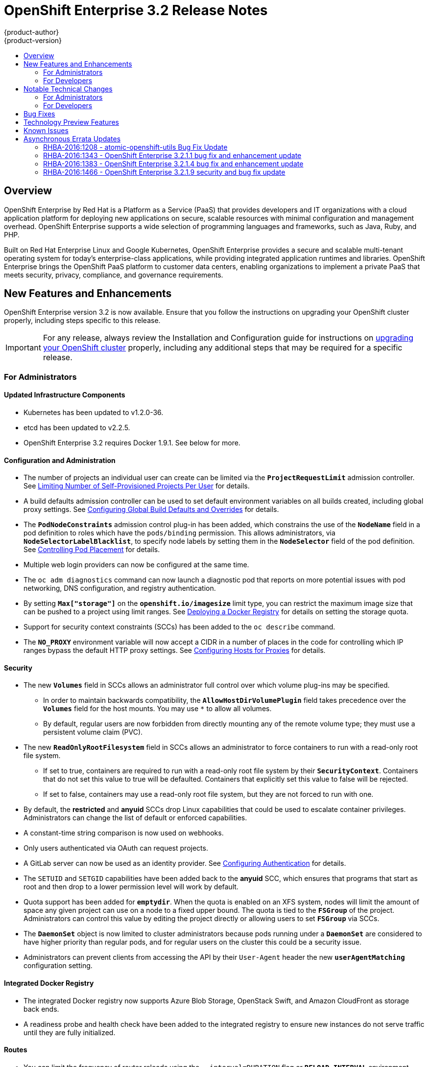 [[release-notes-ose-3-2-release-notes]]
= OpenShift Enterprise 3.2 Release Notes
{product-author}
{product-version}
:data-uri:
:icons:
:experimental:
:toc: macro
:toc-title:
:prewrap!:

toc::[]

== Overview

OpenShift Enterprise by Red Hat is a Platform as a Service (PaaS) that provides
developers and IT organizations with a cloud application platform for deploying
new applications on secure, scalable resources with minimal configuration and
management overhead. OpenShift Enterprise supports a wide selection of
programming languages and frameworks, such as Java, Ruby, and PHP.

Built on Red Hat Enterprise Linux and Google Kubernetes, OpenShift Enterprise
provides a secure and scalable multi-tenant operating system for today’s
enterprise-class applications, while providing integrated application runtimes
and libraries. OpenShift Enterprise brings the OpenShift PaaS platform to
customer data centers, enabling organizations to implement a private PaaS that
meets security, privacy, compliance, and governance requirements.

[[ose-32-new-features-and-enhancements]]
== New Features and Enhancements

OpenShift Enterprise version 3.2 is now available. Ensure that you follow the
instructions on upgrading your OpenShift cluster properly, including steps
specific to this release.

[IMPORTANT]
====
For any release, always review the Installation and Configuration guide for
instructions on xref:../install_config/upgrading/index.adoc#install-config-upgrading-index[upgrading your
OpenShift cluster] properly, including any additional steps that may be required
for a specific release.
====

[[ose-32-new-features-and-enhancements-admins]]
=== For Administrators

[[ose-32-updated-infrastructure-components]]
==== Updated Infrastructure Components

- Kubernetes has been updated to v1.2.0-36.
- etcd has been updated to v2.2.5.
- OpenShift Enterprise 3.2 requires Docker 1.9.1. See below for more.

[[ose-32-configuration-and-administration]]
==== Configuration and Administration

- The number of projects an individual user can create can be limited via the
`*ProjectRequestLimit*` admission controller. See
xref:../admin_guide/managing_projects.adoc#limit-projects-per-user[Limiting
Number of Self-Provisioned Projects Per User] for details.
- A build defaults admission controller can be used to set default environment
variables on all builds created, including global proxy settings. See
xref:../install_config/build_defaults_overrides.adoc#install-config-build-defaults-overrides[Configuring Global Build
Defaults and Overrides] for details.
- The `*PodNodeConstraints*` admission control plug-in has been added, which
constrains the use of the `*NodeName*` field in a pod definition to roles which
have the `pods/binding` permission. This allows administrators, via
`*NodeSelectorLabelBlacklist*`, to specify node labels by setting them in the
`*NodeSelector*` field of the pod definition. See
xref:../admin_guide/scheduler.adoc#controlling-pod-placement[Controlling Pod
Placement] for details.
- Multiple web login providers can now be configured at the same time.
- The `oc adm diagnostics` command can now launch a diagnostic pod that reports on
more potential issues with pod networking, DNS configuration, and registry
authentication.
////
- Using the `openshift.io/imagestreamtags` and `openshift.io/imagestreamimages`
resources, you can restrict the number of unique image references in a project
using quota.
////
- By setting `*Max["storage"]*` on the `*openshift.io/imagesize*` limit type, you
can restrict the maximum image size that can be pushed to a project using limit
ranges. See
xref:../install_config/install/docker_registry.adoc#install-config-install-docker-registry[Deploying
a Docker Registry] for details on setting the storage quota.
- Support for security context constraints (SCCs) has been added to the `oc
describe` command.
- The `*NO_PROXY*` environment variable will now accept a CIDR in a number of
places in the code for controlling which IP ranges bypass the default HTTP proxy
settings. See
xref:../install_config/http_proxies.adoc#configuring-hosts-for-proxies[Configuring
Hosts for Proxies] for details.

[[ose-32-security]]
==== Security

- The new `*Volumes*` field in SCCs allows an administrator full control over
which volume plug-ins may be specified.
** In order to maintain backwards compatibility, the `*AllowHostDirVolumePlugin*`
field takes precedence over the `*Volumes*` field for the host mounts. You may
use `*` to allow all volumes.
** By default, regular users are now forbidden from directly mounting any of the
remote volume type; they must use a persistent volume claim (PVC).
- The new `*ReadOnlyRootFilesystem*` field in SCCs allows an administrator to
force containers to run with a read-only root file system.
** If set to true, containers are required to run with a read-only root file system
by their `*SecurityContext*`. Containers that do not set this value to true will
be defaulted. Containers that explicitly set this value to false will be
rejected.
** If set to false, containers may use a read-only root file system, but they are
not forced to run with one.
- By default, the *restricted* and *anyuid* SCCs drop Linux capabilities that
could be used to escalate container privileges. Administrators can change the
list of default or enforced capabilities.
- A constant-time string comparison is now used on webhooks.
- Only users authenticated via OAuth can request projects.
- A GitLab server can now be used as an identity provider. See
xref:../install_config/configuring_authentication.adoc#GitLab[Configuring
Authentication] for details.
- The `SETUID` and `SETGID` capabilities have been added back to the *anyuid* SCC,
which ensures that programs that start as root and then drop to a lower
permission level will work by default.
- Quota support has been added for `*emptydir*`. When the quota is enabled on an
XFS system, nodes will limit the amount of space any given project can use on a
node to a fixed upper bound. The quota is tied to the `*FSGroup*` of the
project. Administrators can control this value by editing the project directly
or allowing users to set `*FSGroup*` via SCCs.
- The `*DaemonSet*` object is now limited to cluster administrators because pods
running under a `*DaemonSet*` are considered to have higher priority than
regular pods, and for regular users on the cluster this could be a security
issue.
- Administrators can prevent clients from accessing the API by their `User-Agent`
header the new `*userAgentMatching*` configuration setting.

[[ose-integrated-docker-registry]]
==== Integrated Docker Registry

- The integrated Docker registry now supports Azure Blob Storage, OpenStack Swift,
and Amazon CloudFront as storage back ends.
- A readiness probe and health check have been added to the integrated registry to
ensure new instances do not serve traffic until they are fully initialized.

[[ose-32-routes]]
==== Routes

- You can limit the frequency of router reloads using the `--interval=DURATION`
flag or `*RELOAD_INTERVAL*` environment variable to the router. This can
minimize the memory and CPU used by the router while reloading, at the cost of
delaying when the route is exposed via the router.
- Routers now report back status to the master about whether routes are accepted,
rejected, or conflict with other users. The CLI will now display that error
information, allowing users to know that the route is not being served.
- Using _router sharding_, you can specify a selection criteria for either
namespaces (projects) or labels on routes. This enables you to select the routes
a router would expose, and you can use this functionality to distribute routes
across a set of routers, or shards.

[[ose-32-storage]]
==== Storage

- The `*NoDiskConflicts*` scheduling predicate can be added to the scheduler
configuration to ensure that pods using the same Ceph RBD device are not placed
on the same node. See xref:../admin_guide/scheduler.adoc#admin-guide-scheduler[Scheduler] for details.

[[ose-32-administrator-cli]]
==== Administrator CLI

- The administrative commands are now exposed via `oc adm` so you have access to
them in a client context. The `oadm` commands will still work, but will be a
symlink to the `openshift` binary.
- The help output of the `oadm policy` command has been improved.
- Service accounts are now supported for the router and registry:
** The router can now be created without specifying `--credentials` and it will use
the router service account in the current project.
** The registry will also use a service account if `--credentials` is not
provided. Otherwise, it will set the values from the `--credentials` file as
environment on the generated deployment configuration.
- Administrators can pass the `--all-namespaces` flag to `oc status` to see status
information across all namespaces and projects.

[[ose-32-admin-web-console]]
==== Web Console

- Users can now be presented with a customized, branded page before continuing on
to a login identity provider. This allows users to see your branding up front
instead of immediately redirecting to identity providers like GitHub and Google.
See
xref:../install_config/web_console_customization.adoc#customizing-the-login-page[Customizing
the Login Page] for details.
- CLI download URLs and documentation URLs are now customizable through web
console extensions. See
xref:../install_config/web_console_customization.adoc#adding-or-changing-links-to-download-the-cli[Adding
or Changing Links to Download the CLI] for details.

[[ose-32-new-features-and-enhancements-devs]]
=== For Developers

[[ose-32-dev-web-console]]
==== Web Console

- The web console uses a brand new theme that changes the look and feel of the
navigation, tabs, and other page elements. See
xref:../architecture/infrastructure_components/web_console.adoc#project-overviews[Project
Overviews] for details.
+
image::ose32-relnote-project-overview.png["Updated Web Console Theme"]
- A new *About* page provides developers with information about the product
version, `oc` CLI download locations, and a quick access to their current token
to login using `oc login`. See
xref:../architecture/infrastructure_components/web_console.adoc#web-console-cli-downloads[CLI
Downloads] for details.
+
image::ose32-relnote-about-page.png["New About Page"]
- You can now add or edit resource constraints for your containers during *Add to
Project* or later from the deployment configuration.
+
image::ose32-relnote-resource-limits.png["Set Resource Limits"]
- A form-based editor for build configurations has been added for modifying
commonly edited fields directly from the web console.
+
image::ose32-relnote-edit-bc.png["Edit Build Configurations"]
- All *Browse* resource pages (e.g, viewing a particular pod) now have a tab for
*Events* related to that pod.
- Limits, quotas, and quota scopes are now displayed.
- More error and warning information is now displayed about routes, their
configuration, and their use in the system.
- Support has been added for filtering and sorting on all *Events* pages.
- You can now edit a project's display name and description from the *Settings*
page.
- Existing persistent volume claims (PVCs) can now be listed and attached to
deployments and deployment configurations.
- More detailed pod status is now provided on all pages.
- Better status and alert messages are now provided.
- Improved *_Dockerfile_* build keyword highlighting has been added when editing
builds.
- More accurate information is now displayed about routes based on which addresses
the router exposed them under.
- The layout and display of logs have been improved.

[[ose-32-developer-cli]]
==== Developer CLI

- The following commands have been added to `oc create`, allowing more objects to
be created directly using the CLI (instead of passing it a file or JSON/YAML):
+
[options="header",cols="1,3"]
|====
|Command          |Description

|`namespace`
|Create a namespace with the specified name.

|`secret`
|Create a secret using a specific subcommand: `docker-registry` or `generic`.

|`configmap`
|Create a `*ConfigMap*` from a local file, directory, or literal value.

|`serviceaccount`
|Create a service account with the specified name.

|`route`
|Expose containers externally via secured routes. Use the `edge`, `passthrough`,
or `reencrypt` subcommands and specify the secret values to be used for the
route.
|====
- Display more information about the application being created by the `oc new-app`
command, including any display name or description set on the image as a label,
or whether the image may require running as root.
- If you have set up the *latest* tag in an image stream to point to another tag
in the same image stream, the `oc new-app` command will follow that reference
and create the application using the referenced tag, not *latest*. This allows
administrators to ensure applications are created on stable tags (like
*php:5.6*). The default image streams created in the *openshift* project follow
this pattern.
- You can view the logs of the oldest pod in a deployment or build configuration
with:
+
----
$ oc logs dc/<name>
----
- The `oc env` and `oc volume` commands have been moved to `oc set env` and `oc
set volume`, and future commands that modify aspects of existing resources will
be located under this command.
- When a pod is crash-looping, meaning it is starting and exiting repeatedly, an
error is now displayed in `oc status` output and provides more information about
possible causes.
- The new `oc debug` command makes it easy to obtain shell access in a misbehaving
pod. It clones the exact environment of the running deployment configuration,
replication controller, or pod, but replaces the run command with a shell.
- The new `oc set trigger` command can be used to update deployment and build
configuration triggers.
- More information is displayed about liveness and readiness probes in the `oc
status` and `oc describe` commands.

[[ose-32-builds-and-image-sources]]
==== Builds and Image Sources

- Builds can now be supplied with input files from unrelated images. Previously,
all input to a build had to come from the builder image itself, or a Git
repository. It is now possible to specify additional images and paths within
those images to use as an input to a build for things like external
dependencies.
+
Use the `--source-image=<image>` and
`--source-image-path=<source>:<destination>` flags with the `oc new-build`
command to specify images.
+
The example shown below injects the *_/usr/lib/jenkins/jenkins.war_* file out of
the image currently tagged with *jenkins:latest* into the *_installed-apps_*
directory of the build input:
+
====
----
apiVersion: v1
kind: BuildConfig
metadata:
  name: imagedockerbuild
spec:
  source:
    images:
    - from:
        kind: ImageStreamTag
        name: jenkins:latest
      paths:
      - destinationDir: installed-apps/
        sourcePath: /usr/lib/jenkins/jenkins.war
----
====
+
Ensure that you set an image change trigger for *jenkins:latest* if you want to
rebuild every time that image is updated.

- Builds can now be supplied with secrets for use during the build process.
Previously, secrets could be used for Git cloning but now secrets can also be
made available to the build process itself so that build operations such as
Maven packaging can use a secret for credentials. See
xref:../dev_guide/builds.adoc#using-secrets[Using Secrets During a Build] for
details.

- Builds now properly use Git submodules when checking out the source repository.
When a build configuration is deleted (via `oc delete`), all associated builds
are now deleted as well. To prevent this behavior, specify `--cascade=false`.

- Custom build configurations can now specify the API version to use. This API
version will determine the schema version used for the serialized build
configuration supplied to the custom build pod in the `*BUILD*` environment
variable.

- Resource limits are now enforced on the container launched by S2I builds, and
also on the operations performed within containers as part of a `docker build`
of a *_Dockerfile_*. Previously, the resource limit only applied to the build
pod itself and not the containers spawned by the build process.

- You can now provide a command to be triggered after a build succeeds but before
the push. You can set `shell` (to run a shell script), `command`, or `args` to
run a command in the working directory of the built image. All S2I builders set
the user's source repository as the working directory, so commands like `bundle
exec rake test` should work. See xref:../dev_guide/builds.adoc#build-hooks[Build
Hooks] for details.

[[ose-32-image-imports]]
==== Image Imports

- You can now import images from Docker v2 registries that are authenticated via Basic or Token credentials. To import, create a secret in your project based on a *_.docker/config.json_* or *_.dockercfg_* file:
+
----
$ oc secrets new hub .dockerconfigjson=$HOME/.docker/config.json
Created secret/hub

$ oc import-image auth-protected/image-from-dockerhub
The import completed successfully.

Name:       image-from-dockerhub
Created:    Less than a second ago

Tag     Spec                                 Created
latest  default/image-from-dockerhub:latest  Less than a second ago ...
----
+
When importing, all secrets in your project of those types will be checked. To
exclude a secret from being a candidate for importing, use the
`*openshift.io/image.excludeSecret*` annotation set to *true*:
+
----
$ oc annotate secret/hub openshift.io/image.excludeSecret=true
----

- Image stream tags can be set to be automatically imported from remote
repositories when they change (public or private). {product-title} will
periodically query the remote registry and check for updates depending on the
configuration the administrator sets. By default, images will be checked every
15 minutes.
+
To set an image to be imported automatically, use the `--scheduled` flag with
the `oc tag` command:
+
----
$ oc tag --source=docker redis:latest myredis:latest --scheduled
Tag myredis:latest set to import redis:latest periodically.
----
+
You can see which images are being scheduled using:
+
----
$ oc describe is myredis
----
+
Administrators can control whether scheduling is enabled, the polling interval,
and the rate at which images can be imported via the `*imagePolicyConfig*`
section in the *_/etc/origin/master/master-config.yaml_* file.

- The integrated Docker registry now supports _image pullthrough_, allowing you to
tag a remote image into {product-title} and directly pull it from the integrated
registry as if it were already pushed to the {product-title} registry. If the
remote registry is configured to use content-offload (sending back a temporary
redirect URL to the actual binary contents), that value will be passed through
the {product-title} registry and down to the Docker daemon, avoiding the need to
proxy the binary contents.
+
To try pullthrough, tag an image from the DockerHub:
+
----
$ oc tag --source=docker redis:latest redis:local
$ oc get is redis
NAME      DOCKER REPO                     TAGS     UPDATED
mysql     172.30.1.5:5000/default/redis   local    Less than a second ago
----
+
Log into your local Docker registry, then pull the image from the integrated
registry:
+
----
$ docker pull 127.30.1.5:5000/default/redis:local
Using default tag: local
Trying to pull repository 127.30.1.5:5000/default/redis ... latest: Pulling from 127.30.1.5:5000/default/redis
47d44cb6f252: Pull complete
838c1c5c4f83: Pull complete
5764f0a31317: Pull complete
60e65a8e4030: Pull complete
449f8db3c25a: Pull complete
a6b6487c42f6: Pull complete
Digest: sha256:c541c66a86b0715bfbb89c5515929268196b642551beccf8fbd452bb00170cde
Status: Downloaded newer image for 127.30.1.5:5000/default/redis:local
----
+
You can use pullthrough with private images; the integrated registry will use
the same secret you imported the image with to fetch content from the remote
registry.

- The `oc describe` command now reports overall image size for imported images as
well as the individual layers and size of each layer.

- When importing an entire remote repository, only the first five tags are
imported by default. {product-title} preferentially imports the *latest* tag and
the highest semantically versioned tag (i.e., tags in the form *v5*, *5.0*, or
*5.0.1*). You can import the remaining tags directly. Lists of tags will be
sorted with the latest tag on top, followed by the highest major semantic tags,
in descending order.

[[ose-32-test-deployments]]
==== Test Deployments

It is now possible to create a "test" deployment that will scale itself down to
zero when a deployment is complete. This deployment can be used to verify that
an image will be correctly rolled out without requiring the pods to be running
all the time. To create a test deployment, use the `--as-test` flag on `oc
new-app` or set the `*spec.test*` field of a deployment configuration to `true`
via `oc edit`.

The deployment triggers like any other deployment configuration, scaling up to
the current `*spec.replicas*` value when triggered. After the deployment has
completed with a success or failure, it is then scaled down to zero. You can use
deployment hooks to test or verify the deployment; because hooks run as part of
the deployment process, a test suite running in your hook can ensure your
application is correct and pass or fail the deployment.

You can add a local database or other test container to the deployment pod
template, and have your application code verify itself before passing to the
next step.

Scaling a test deployment will only affect the next deployment.

[[ose-32-recreate-strategy]]
==== Recreate Strategy

- The Recreate deployment strategy now supports `mid` hooks, which run while all
old pods have been scaled down and before any new pods are scaled up; use it to
run migrations or configuration changes that can only happen while the
application is completely shut down.

- The Recreate deployment strategy now has the same behavior as the Rolling
strategy, requiring the pod to be "Ready" before continuing with the deployment.
A new field `*timeoutSeconds*` was added to the strategy that is the maximum
allowed interval between pods becoming ready; it defaults to `120s`.

[[ose-32-other-enhancements]]
==== Other Enhancements

- The new Kubernetes 1.2 xref:../dev_guide/configmaps.adoc#dev-guide-configmaps[ConfigMap] resource is
now usable.
- Pods being pulled or terminating are now distinguished in the pod status output,
and the size of images is now shown with other pod information.
- The Jenkins image can now be used as an S2I-compatible build image. See
xref:../using_images/other_images/jenkins.adoc#jenkins-as-s2i-builder[Using
Jenkins as a Source-to-Image Builder] for details.

[[ose-32-notable-technical-changes]]
== Notable Technical Changes

OpenShift Enterprise 3.2 introduces the following notable technical changes:

[[ose-32-notable-technical-changes-admins]]
=== For Administrators

==== Services with External IPs Rejected by Default

By default, services with external IPs are now rejected because, in some cases,
they can be used to allow services to pretend to act as nodes. The new
`*networkConfig.externalIPNetworkCIDR*` parameter has been added to the
*_master-config.yaml_* file to control the allowable values for external IPs. By
default, it is empty, which rejects all values. Cluster administrators can set
it to `0.0.0.0/0` to emulate the behavior from OpenShift Enterprise 3.1.

==== Build Strategy Permissions Separated into Distinct Roles

Build strategy permissions have been separated into distinct roles.
Administrators who have denied access to Docker, Source, or Custom builds must
now assign users or groups to those roles by default. See
xref:../admin_guide/securing_builds.adoc#admin-guide-securing-builds[Securing Builds by Strategy] for
details.

==== FSGroup Enabled by Default for restricted and hostaccess SCCs

`*FSGroup*` is now enabled by default in the *restricted* and *hostaccess* SCCs.
This means that pods matched against those SCCs will now:

- Have the `*pod.spec.securityContext.fsGroup*` field populated to a
namespace-wide allocated value automatically.
- Have their *emptyDir*-derived (*emptyDir*, *gitRepo*, *secret*, *configMap*, and
*downwardAPI*) and block device volumes (basically every network volume except
*ceph* and *nfs*) owned by the `*FSGroup*`.
- Run with the `*FSGroup*` in each container's list of supplemental groups.

==== Tightened Directory Permissions on Hosts

Permissions on the *_/etc/origin_* directory have been tightened to prevent
unprivileged users from reading the contents of this directory tree.
Administrators should ensure that, if necessary, they have provided other means
to access the generated CA certificate.

==== DNS Changes

- By default, new nodes installed with {product-title} 3.2 will have Dnsmasq
installed and configured as the default nameserver for both the host and pods.

- By default, new masters installed with {product-title} 3.2 will run SkyDNS on
port 8053 rather than 53. Network access controls must allow nodes to connect to
masters on port 8053. This is necessary so that Dnsmasq may be configured on all
nodes.

==== New Default Values for Pod Networking

The default values for pod networking have changed:

[options="header"]
|====
|*_master-config.yaml_* Field |Ansible Variable |Old Value |New Value

|`*clusterNetworkCIDR*`
|`*osm_cluster_network_cidr*`
|10.1.0.0/16
|10.128.0.0/14 (i.e., 10.128.0.0 - 10.131.255.255)

|`*hostSubnetLength*`
|`*osm_host_subnet_length*`
|8 (i.e., /24 subnet)
|9 (i.e., /23 subnet)
|====

==== API Changes

- Due to a change in the upstream JSON serialization path used in Kubernetes, some
fields that were previously accepted case-insensitively are no longer accepted.
Please validate that your API objects have the correct case for all attributes.
- When creating a deployment configuration, omitting the `*spec.selector*` field
will default that value to the pod template labels.
- `*ImageStreamTag*` objects now return the spec tag `tag`, the current status
conditions, and latest status generation `generation`, so clients can get an
accurate view of the current tag.
- `*ImageStreamTag*` objects can be updated via `PUT` to set their spec tag in a
single call.
- Deployment configuration hooks now default the container name if there is only a
single container in the deployment configuration.

==== Other Changes

- The default value for `*MaxPodsPerNode*` has been increased to `110` to reflect
updated capacity.

[[ose-32-notable-technical-changes-devs]]
=== For Developers

[[ose-32-changes-dev-cli]]
==== Developer CLI

The `oc rsh` command now launches `/bin/sh`, not `/bin/bash`. To have the old
behavior, run:

----
$ oc rsh <name> -- /bin/bash
----

[[ose-32-bug-fixes]]
== Bug Fixes

The following bugs have been fixed:

- Passthrough routes may not be specified with paths. Because passthrough does not
decode the route, there is no way for the router to check the path without
decoding the request. The `oc status` command will now warn you if you have any
such routes.
- The `oc new-app` command now returns more information about errors encountered
while searching for matches to user input.
- When using images from registries that are not the DockerHub, do not insert the `library` prefix.
- The image ID returned from the `*ImageStreamImage*` API was not the correct value.
- The router health check was not correct on all systems when using host
networking. It now defaults to using *localhost*.
- OAuth client secrets are now correctly reset in HA master configurations.
- Improved the web console's performance when displaying many deployments or builds.
- The router unique host check should not reprocess routes that did not change.
- Added the `*AlwaysPull*` admission controller to prevent users from being able
to run images that others have already pulled to the node.
- Fixed `oc edit` when editing multiple items in a list form.
- The recycler for persistent volumes now uses a service account and has proper
access to restricted content.
- The block profiler in `pprof` is now supported.
- Additional `cGroup` locations are now handled when constraining builds.
- Scratch images from `oc new-app` are now handled.
- Added support for paged LDAP queries.
- Fixed a performance regression in `cAdvisor` that resulted in long pauses on
Kubelet startup.
- The `oc edit` command was not properly displaying all errors when saving an
edited resource failed.
- More information is now shown about persistent volume claims and persistent
volumes in a number of places in the CLI and web console.
- Some commands that used the API PATCH command could fail intermittently when
they were executed on the server and another user edited at the same time.
- Users are now warned when trying to import a non-existent tag with the `oc
import-image` command.
- Singular pods are now shown in `oc status` output.
- Router fixes:
** More information is now shown from the router reload command in the router logs.
** Routes that changed at the same time could compete for being exposed if they
were in different namespaces. The check for which route gets exposed has been
made predictable.
** The health check is now used when restarting the router to ensure the new
process is correctly running before continuing.
- Better errors are displayed in the web console when JavaScript is disabled.
- Failed deployments now update the status of the deployment configuration more
rapidly, reducing the time before the old deployment is scaled back up.
- Persistent volume claims (PVCs) are no longer blocked by the default SCC policy
for users.
- Continue to support host ports on the `oadm router` command. Administrators can
disable them with `--host-ports=false` when `--host-network=false` is also set.
- Events are now emitted when the cancellation of a deployment fails.
- When invoking a binary build, retry if the input image stream tag does not exist
yet (because it may be in the process of being imported).
- Fixed a race condition in Kubernetes where endpoints might be partially updated
(only have some pods) when the controller is restarted.
- Docker containers do not allow CPU quota less than `10m`, so set the minimum
value.
- Do not sync `*DaemonSet*` objects that match all pods.
- The `oc new-build` command no longer fails when creating a binary build on a Git
repository that does not have an upstream remote set.
- Fixed a race condition between scaled up routers where some changes might be
ignored.
- Enable the etcd watch cache for Kubernetes resources, reducing memory use and
duplicate watches.
- Change the `*RunOnce*` pod duration restrictor to act as a limit instead of
override.
- Guarantee partially completed builds are cleaned up when cancelled.
- Check `*claimRef*` UID when processing a recycled persistent volume (PV) to
prevent races.
- The `*ProjectRequestLimit*` plug-in now ignores projects in terminating state.
- The `*ConfigMap*` volume is now readable as non-root.
- The *system:image-auditor* role has been added for managing the image registry.
- Dynamic volume provisioning can now be disabled.
- Deployment pods should now be cancelled when deployments are cancelled in all
cases.
- The deployer controller should now ensure deployments that are cancelled cannot
become completed.
- Concurrent deployer pod creation is now prevented.
- Fixed an issue where a pod would never terminate if the registry it pulls images
from was unavailable.
- Fixed precision of CPU to millicore and memory to Mi in the UI.
- The HAProxy router should now obfuscate the pod IP in when using cookies for
session affinity.

[[ose-32-technology-preview]]
== Technology Preview Features

Some features in this release are currently in Technology Preview. These
experimental features are not intended for production use. Please note the
following scope of support on the Red Hat Customer Portal for these features:

https://access.redhat.com/support/offerings/techpreview[Technology Preview
Features Support Scope]

The following features are in Technology Preview:

- Introduced in OpenShift Enterprise 3.1.1,
xref:../install_config/persistent_storage/dynamically_provisioning_pvs.adoc#install-config-persistent-storage-dynamically-provisioning-pvs[dynamic
provisioning] of persistent storage volumes from Amazon EBS, Google Compute
Disk, OpenStack Cinder storage providers remains in Technology Preview for
OpenShift Enterprise 3.2.

[[ose-32-known-issues]]
== Known Issues

- At the general availability release of {product-title} 3.2, there was a known
issue with upgrades for
xref:../install_config/install/rpm_vs_containerized.adoc#install-config-install-rpm-vs-containerized[containerized
installation] environments from {product-title} 3.1 to 3.2. Upgrades were only
supported for clusters using the RPM-based installation method. As of the
release of the xref:ose-32-relnotes-rhba-2016-1208[RHBA-2016:1208] advisory,
this issue has been resolved, and containerized upgrades are now supported after
updating the *atomic-openshift-utils* package.
(https://bugzilla.redhat.com/show_bug.cgi?id=1331097[*BZ#1331097*],
https://bugzilla.redhat.com/show_bug.cgi?id=1331380[*BZ#1331380*],
https://bugzilla.redhat.com/show_bug.cgi?id=1326642[*BZ#1326642*],
https://bugzilla.redhat.com/show_bug.cgi?id=1328950[*BZ#1328950*])

- When `*OPENSHIFT_DEFAULT_REGISTRY*` in *_/etc/sysconfig/origin-master_* is set
to a DNS name (for example `docker-registry.default.svc.cluster.local`), builds
cannot push to the internal registry, because the generated secrets for the
internal registry only include the registry service IP, not the internal host
name(s). A solution is in development.

- Internally-managed images cannot be pulled from an image reference referencing
another image stream. See
xref:../install_config/install/docker_registry.adoc#registry-known-issues[Deploying
a Docker Registry] for more information.

- See also the xref:ose-3-2-1-1-known-issues[Known Issues for {product-title}
3.2.1.1].

[[ose-32-asynchronous-errata-updates]]
== Asynchronous Errata Updates

Security, bug fix, and enhancement updates for OpenShift Enterprise 3.2 are
released as asynchronous errata through the Red Hat Network. All OpenShift
Enterprise 3.2 errata is
https://access.redhat.com/downloads/content/290/[available on the Red Hat
Customer Portal]. See the
https://access.redhat.com/support/policy/updates/openshift[OpenShift Enterprise
Life Cycle] for more information about asynchronous errata.

Red Hat Customer Portal users can enable errata notifications in the account
settings for Red Hat Subscription Management (RHSM). When errata notifications
are enabled, users are notified via email whenever new errata relevant to their
registered systems are released.

[NOTE]
====
Red Hat Customer Portal user accounts must have systems registered and consuming
OpenShift Enterprise entitlements for OpenShift Enterprise errata notification
emails to generate.
====

This section will continue to be updated over time to provide notes on
enhancements and bug fixes for future asynchronous errata releases of OpenShift
Enterprise 3.2. Versioned asynchronous releases, for example with the form
OpenShift Enterprise 3.2.z, will be detailed in subsections. In addition,
releases in which the errata text cannot fit in the space provided by the
advisory will be detailed in subsections that follow.

[IMPORTANT]
====
For any release, always review the instructions on
xref:../install_config/upgrading/index.adoc#install-config-upgrading-index[upgrading your {product-title}
cluster] properly.
====

[[ose-32-relnotes-rhba-2016-1208]]
=== RHBA-2016:1208 - atomic-openshift-utils Bug Fix Update

OpenShift Enterprise bug fix advisory
https://access.redhat.com/errata/product/290/ver=3.2/rhel---7/x86_64/RHBA-2016:1208[RHBA-2016:1208],
providing updated *atomic-openshift-utils* and *openshift-ansible* packages that
fix several bugs, is now available.

[NOTE]
====
The instructions for applying this update are provided in the
https://access.redhat.com/errata/product/290/ver=3.2/rhel---7/x86_64/RHBA-2016:1208[Solution]
section of the advisory.
====

Space precluded documenting all of the bug fixes in the advisory. This release
includes the following bug fixes:

https://bugzilla.redhat.com/show_bug.cgi?id=1331346[BZ#1331346]::
The installer's global proxy configuration support did not correctly configure
the `*BuildDefaults*` admission controller. The installer has been updated to
properly configure the `*BuildDefaults*` admission controller.

https://bugzilla.redhat.com/show_bug.cgi?id=1337438[BZ#1337438]::
The installer was incorrectly adding extra single quotes to the
*_/etc/sysconfig/docker_* file on each run due to an errant newline in the
Ansible role. This bug fix updates the installer to remove the newline, and as a
result the extra quotes no longer appear.

https://bugzilla.redhat.com/show_bug.cgi?id=1334187[BZ#1334187]::
Due to *docker-1.9.1-40* packaging changes, it is no longer possible to use `yum
downgrade` to downgrade from *docker-1.9.1* to *docker-1.8.2* as required for
OpenShift Enterprise 3.1 and 3.0 installations. The installer has been updated
to use `yum swap` to perform this downgrade when necessary.

https://bugzilla.redhat.com/show_bug.cgi?id=1336780[BZ#1336780]::
Due to packaging changes in *docker-1.9.1-40*, containerized nodes did not have
the correct Docker components mounted from the host into the node container.
This prevented pods from being correctly configured to use the SDN. The missing
components have been added to the containerized node configuration.

https://bugzilla.redhat.com/show_bug.cgi?id=1330934[BZ#1330934]::
The installer did not properly convert the `*openshift_generate_no_proxy_hosts*`
Ansible variable to a boolean so it may have been ignored. This bug fix updates
the installer and the `*openshift_generate_no_proxy_hosts*` variable is now
properly converted into a boolean ensuring that this variable produces the
desired effect.

https://bugzilla.redhat.com/show_bug.cgi?id=1330935[BZ#1330935]::
Containerized installations of OpenShift Enterprise (OSE) 3.1 were incorrectly
receiving configuration defaults intended only to be used with OSE 3.2
installations. This meant that *dnsmasq* was configured for OSE 3.1 installs
when it should not have been. This bug fix updates the fixed containerized
version detection so that the correct default configurations are applied to OSE
3.1 installations. This means *dnsmasq* will no longer be included by default on
OSE 3.1 containerized installations. This bug only affected containerized
installations.

https://bugzilla.redhat.com/show_bug.cgi?id=1331097[BZ#1331097]::
Previously under certain configurations, running the *_config.yml_* playbook
could fully upgrade a containerized OpenShift Enterprise environment to the
latest available image versions in configured registries. This bug fix updates
the *_config.yml_* playbook to ensure images are not updated in these scenarios,
and as a result the playbook can be run safely without inadvertently upgrading
images to a newer version.

https://bugzilla.redhat.com/show_bug.cgi?id=1331365[BZ#1331365]::
The quick installer has been updated to help make proxy-related questions more
clear as to what information is being requested.

https://bugzilla.redhat.com/show_bug.cgi?id=1331239[BZ#1331239]::
The quick installer incorrectly prompted for global proxy configuration settings
when installing OpenShift Enterprise (OSE) 3.1. The installer has been updated
to no longer prompt for global proxy settings in OSE 3.0 and 3.1 installations
because this feature requires OSE 3.2.

https://bugzilla.redhat.com/show_bug.cgi?id=1331236[BZ#1331236]::
Proxy variables previously were not written correctly to Ansible inventories by
the quick installer. This bug fix updates the quick installer to ensure the
`*openshift_http_proxy*`, `*openshift_https_proxy*`, `*openshift_no_proxy*`
variables are written to inventories.

https://bugzilla.redhat.com/show_bug.cgi?id=1334895[BZ#1334895]::
The NetworkManager dispatcher script which configures *dnsmasq* in OpenShift
Enterprise 3.2 did not account for static network configurations. The dispatcher
script has been updated to work for static network configurations.

https://bugzilla.redhat.com/show_bug.cgi?id=1330920[BZ#1330920]::
The example Ansible inventories used the incorrect syntax for the
`*openshift_generate_no_proxy_hosts*` variable. If administrators had copied and
pasted the example syntax, it would not have taken effect. This bug fix updates
the example inventories with the correct syntax for setting this variable.

https://bugzilla.redhat.com/show_bug.cgi?id=1335063[BZ#1335063]::
The installer's global proxy configuration incorrectly quoted values in the
master's *_sysconfig_* files. This meant that containerized installs using proxy
configurations created by the installer would have failed. The installer has
been updated to use proper quoting syntax.

https://bugzilla.redhat.com/show_bug.cgi?id=1337425[BZ#1337425]::
The installer uses the `repoquery` command, which is provided by the *yum-utils*
package and is not in Minimal installations of Red Hat Enterprise Linux 7.x.
Ansible 1.9 installed this package before calling the command, but it is no
longer installed starting with Ansible 2.0. This bug fix updates the installer
to check that the *yum-utils* package is installed, and attempts to install it
if it is not.

https://bugzilla.redhat.com/show_bug.cgi?id=1334639[BZ#1334639]::
When configuring Ansible variables in inventories using raw booleans,
installations could fail due to broken master configurations. This bug fix
updates the installer to ensure that these values are properly converted to the
master configuration files.

https://bugzilla.redhat.com/show_bug.cgi?id=1334148[BZ#1334148]::
The default for the `*openshift_docker_hosted_registry_insecure*` Ansible
variable is `true` but if it was set explicitly to `true` in an inventory, the
installation would product an error. Setting the variable to `false` caused it
to be ignored. This bug fix updates the installer to respect explicitly setting
this value.

https://bugzilla.redhat.com/show_bug.cgi?id=1329496[BZ#1329496]::
Previously, the `*osm_default_subdomain*` Ansible variable did not take effect when
set. This was due to a backwards compatibility issue in the installer. This bug
fix updates the installer to once again respect setting this variable.

https://bugzilla.redhat.com/show_bug.cgi?id=1326045[BZ#1326045]::
The legacy `*cli_docker_options*` and `*cli_docker_log_options*` Ansible
variables were not working due to use of an outdated host group that was since
refactored. The variables were supposed to be migrated to the new format, using
the `*openshift_docker_options*` and `*openshift_docker_log_options*` variables,
respectively. This bug fix updates the installer so that the legacy variables
can be used again.

https://bugzilla.redhat.com/show_bug.cgi?id=1326642[BZ#1326642]::
During an upgrade, if the `*openshift_image_tag*` Ansible variable was set in an
inventory to an image version that was older than the latest available, the
latest available version was still set in the *systemd* unit files. This bug fix
updates the installer to ensure the version set by `*openshift_image_tag*` is
what actually gets set in the *systemd* unit files.

https://bugzilla.redhat.com/show_bug.cgi?id=1336202[BZ#1336202]::
Upgrades from OpenShift Enterprise (OSE) 3.1 to 3.2 on RPM-based installations
incorrectly attempted to pull the *openshift3/ose:latest* image. This step is
only required for containerized installations and has been removed from
RPM-based installations, eliminating the need to pull an unexpected image.

https://bugzilla.redhat.com/show_bug.cgi?id=1331389[BZ#1331389]::
Previously, the `*cli_docker_additional_registries*` Ansible variable did not
take effect during an upgrade. This was due to legacy options (`*cli_**`) not
being migrated during upgrades. This bug fix updates the installer to migrate
these options correctly.

[[ose-3-2-1-1]]
=== RHBA-2016:1343 - OpenShift Enterprise 3.2.1.1 bug fix and enhancement update

{product-title} release 3.2.1.1
(https://access.redhat.com/errata/product/290/ver=3.1/rhel---7/x86_64/RHBA-2016:1343[RHBA-2016:1343])
is now available.

See the following sections for notes on upgrading and details on the
enhancements, bug fixes, and known issues included in this release.

[[ose-3-2-1-1-upgrading]]
==== Upgrading

Currently, you must use the
xref:../install_config/upgrading/manual_upgrades.adoc#install-config-upgrading-manual-upgrades[manual cluster upgrade
steps] to apply this asynchronous errata update from {product-title} 3.2.0 to
3.2.1.1. An automated playbook for this minor upgrade path is in development,
and the upgrade documentation will be updated with instructions when it is
available.

However, if you are upgrading from {product-title} 3.1, you can use the
*_v3_1_to_v3_2_* upgrade playbook as described in the
xref:../install_config/upgrading/automated_upgrades.adoc#upgrading-to-openshift-enterprise-3-2[Upgrading
to OpenShift Enterprise 3.2] automated cluster upgrade steps to upgrade all the
way to the latest asynchronous release at once.

[[ose-3-2-1-1-enhancements]]
==== Enhancements

Docker 1.10 Now Supported::
Red Hat Enterprise Linux (RHEL) 7 Server and RHEL Atomic 7.2.5 ship Docker 1.10.
{product-title} 3.2 supported Docker 1.9.1 at its general availability release,
and starting with {product-title} 3.2.1 now supports Docker 1.10 as well.
{product-title} 3.2.1 also still supports Docker 1.9.1. If any images exist on a
host when Docker is started after upgrading to 1.10, a lengthy upgrade process
is triggered automatically for the remaining images. As such, Red Hat recommends
removing all images before upgrading to Docker 1.10; this step is detailed in
the upgrade documentation.
+
[IMPORTANT]
====
See xref:ose-3-2-1-1-known-issues[Known Issues] for more details on using
{product-title} and Docker 1.10.
====

[[ose-3-2-1-1-bug-fixes]]
==== Bug Fixes

https://bugzilla.redhat.com/show_bug.cgi?id=1324179[*BZ#1324179*]::
Creation of the `builder` and `deployer` service accounts could be delayed for
newly-created projects, during which time users could not build or deploy
applications. This was caused by an issue when project templates defined a quota
for secrets. This bug fix ensures that service accounts and their tokens are
created quickly in this scenario (within seconds), and as a result users do not
have to wait after project creation to build or deploy applications.

https://bugzilla.redhat.com/show_bug.cgi?id=1327500[*BZ#1327500*]::
Pod and build names allow for up to 256 characters, however label values cannot
be more than 64 characters. This caused builds to fail for build configurations
with names longer than 64 characters, due to the invalid length set for the
build pod's label. This bug fix truncates the value of build pod labels to 64
chars and relies on the build annotation to get the full name. As a result,
builds no longer fail in this scenario.

https://bugzilla.redhat.com/show_bug.cgi?id=1334249[*BZ#1334249*]::
When attempting to run a PostgreSQL slave pod from the upstream replica
template, the pod could get stuck in CrashLoopBackOff status, citing a
"MEMORY_LIMIT_IN_BYTES: unbound variable" error. This bug fix ensures that
cgroup limits are properly handled for such pods, and as a result this issue no
longer occurs.

https://bugzilla.redhat.com/show_bug.cgi?id=1333122[*BZ#1333122*]::
Events related to quota failures for compute resources produced multiple
identical events. This was due to errors describing why a request was rejected
having a variable ordering of responses for the same root cause. This bug fix
sorts resources in quota errors, and as a result duplicate events are avoided.

https://bugzilla.redhat.com/show_bug.cgi?id=1334501[*BZ#1334501*]::
Previously when etcd watch cache was enabled, the API server would deliver a 410
HTTP response when a watch was attempted with a resourceVersion that was too
old. The expected result was a 200 HTTP status, with a single watch event of
type ERROR. This bug fix updates the API server to produce the same results in
this case, regardless of whether watch cache is enabled. The "410 Gone" error is
now returned as a watch error event, rather than as a HTTP 410 response.

https://bugzilla.redhat.com/show_bug.cgi?id=1333172[*BZ#1333172*]::
Previously in the web console, it was difficult to tell the difference between
links to route host names linking to actual running applications versus
navigation links within the console. This was particularly difficult on the
Browse page for a route. This bug fix updates the web console so that route host
names are displayed with its entire web URL (protocol included), making it more
obvious that it is a link to the host name.

https://bugzilla.redhat.com/show_bug.cgi?id=1333898[*BZ#1333898*]::
If a project had a large number of builds, and then many were deleted, the graph
in the web console showing the builds could become truncated and display poorly.
This bug fix updates the web console to avoid this issue.

https://bugzilla.redhat.com/show_bug.cgi?id=1334485[*BZ#1334485*]::
When a project had no services but had a deployment configuration with no
deployments, the empty Overview page in the web console displayed a "No services
to show" message. This bug fix updates the message to more specifically read
"There are no services and no running deployments or pods."

https://bugzilla.redhat.com/show_bug.cgi?id=1333003[*BZ#1333003*]::
Previously, information on downloading and logging in to the CLI tool was shown
on the *About* page in the web console, linked from the *?* drop-down menu in
the top navigation. This bug fix updates the web console to include a separate
*Command Line Tools* page in this drop-down menu so that it is more obvious at a
glance. A link has also been added to the new page from the *About* page.

https://bugzilla.redhat.com/show_bug.cgi?id=1333118[*BZ#1333118*]::
When adding environment variable or label name-value pairs in the web console
via *Add to Project*, it was previously unclear whether it required clicking the
*Add* button to actually the commit the changes before hitting *Create* at the
bottom of the page. This bug fix updates the web console to disable the *Create*
button while uncommitted name-value pairs are entered. A "Please add or clear
this name-value pair" message is also displayed until the pair has been added or
cleared.

https://bugzilla.redhat.com/show_bug.cgi?id=1331816[*BZ#1331816*]::
The web console has been updated to more accurately reflect memory limit values.

https://bugzilla.redhat.com/show_bug.cgi?id=1333158[*BZ#1333158*]::
When scaling deployments in the web console, if multiple scaling requests were
made in a short amount of time, it was possible for the operation to result with
an incorrect number of replicas. This bug fix addresses a timing issue, and as a
result the correct number of replicas are now set in this scenario.

https://bugzilla.redhat.com/show_bug.cgi?id=1333590[*BZ#1333590*]::
Previously, template descriptions in the web console were collapsed into a
single line and truncated with no way to expand. Because the description could
contain important information or warnings, this bug fix updates the web console
to now display the full text, split into multiple lines if needed.

https://bugzilla.redhat.com/show_bug.cgi?id=1333163[*BZ#1333163*]::
When editing a YAML object in the web console, pressing CTRL+F or CMD+F to
attempt to search the text did not appear to do anything. This bug fix updates
the web console so that doing so causes a search box to appear in the UI, as
expected.

https://bugzilla.redhat.com/show_bug.cgi?id=1336526[*BZ#1336526*]::
The Documentation link in the *?* drop-down menu was hard-coded instead of using
the method described in
xref:../install_config/web_console_customization.adoc#changing-links-to-documentation[Customizing
the Web Console]. This bug fix updates the web console, and now this link can be
customized as expected.

https://bugzilla.redhat.com/show_bug.cgi?id=1322271[*BZ#1322271*]::
In previous releases, network metrics were not included when cluster metrics
were enabled. This bug fix allows for network metrics to now be shown via REST
API.

https://bugzilla.redhat.com/show_bug.cgi?id=1340324[*BZ#1340324*]::
Due to newer releases of docker changing the path of the docker executable,
containerized nodes could fail to initialize the SDN because they cannot execute
docker properly. This bug fix updates the containerized node image to
accommodate this change, and as a result containerized nodes work properly with
current and future versions of docker.

https://bugzilla.redhat.com/show_bug.cgi?id=1334866[*BZ#1334866*]::
Previously, it was possible to set the `*metadata.deletionTimestamp*` parameter
during the update of an object. However, `*deletionTimestamp*` and
`*deletionGracePeriodSeconds*` fields should only be able to be set as a result
of a delete API operation. This bug fix ensures that the parameter cannot be set
during update, and any attempts now produce a "field is immutable; may only be
changed via deletion" error.

https://bugzilla.redhat.com/show_bug.cgi?id=1333932[*BZ#1333932*]::
The etcd watch cache was enabled in a previous release for Kubernetes resource
types. This bug fix enables the etcd watch cache for all OpenShift resource
types, as well.

https://bugzilla.redhat.com/show_bug.cgi?id=1326523[*BZ#1326523*]::
This bug fix adds the `*MYSQL_MAX_ALLOWED_PACKET*` environment variable to the
MySQL image, for setting the maximum size of one packet or any generated or
intermediate string (default: 200M).

https://bugzilla.redhat.com/show_bug.cgi?id=1320233[*BZ#1320233*]::
When the default HAProxy router reloaded its configuration during a resync
(default interval: 10 minutes), it was possible to experience dropped
connections to routes. This bug fix updates the *openshift3/ose-haproxy-router*
image to suppress reloads during sync events, and as a result the HAProxy router
no longer reloads periodically and connections to routes are no longer
interrupted for this reason.

[[ose-3-2-1-1-known-issues]]
==== Known Issues

- *Registry pushes using AWS S3 storage considerably slower with Docker 1.10*:
+
When pushing a local image to clusters using the registry with Amazon Simple
Storage Service (S3) storage back end from the Amazon Web Services platform, the
push takes considerably more time when using Docker 1.10 than Docker 1.9 when
the Docker registry is version 2.2.x or earlier. {product-title} 3.2 currently
ships Docker registry 2.2.1. If you are using S3 storage with your registry, it
is recommended that you do not upgrade to Docker 1.10 and {product-title} 3.2.1
at this time, until a subsequent {product-title} update is released that
addresses the issue.
(link:https://bugzilla.redhat.com/show_bug.cgi?id=1347022[*BZ#1347022*])

- *Images from Docker Hub fail due to v2 image schema:*
+
link:https://hub.docker.com/[Docker Hub] recently switched to only supporting v2
image schema, and Docker 1.10 defaults to converting to and using v2 schema when
pushing and pulling images. {product-title} 3.2 currently ships Docker registry
2.2.1, which does not support the v2 schema (none of the images provided in the
Red Hat Registry at
link:https://registry.access.redhat.com[registry.access.redhat.com] are
currently v2 schema). If any image with v2 schema is introduced to the cluster,
for example during an interaction with images from Docker Hub, Docker operations
will fail. The issue exists for Docker 1.9 as well specifically as it relates to
Docker Hub interactions. If you expect Docker Hub images to be used in your
environment, it is recommended that you do not upgrade to Docker 1.10 at this
time, until a subsequent {product-title} update is released that addresses the
issue.
(link:https://github.com/openshift/origin/issues/8596[*openshift/origin#8596*],
link:https://github.com/openshift/origin/issues/9491[*openshift/origin#9491*])

[[ose-3-2-1-4]]
=== RHBA-2016:1383 - OpenShift Enterprise 3.2.1.4 bug fix and enhancement update

{product-title} release 3.2.1.4
(https://access.redhat.com/errata/product/290/ver=3.1/rhel---7/x86_64/RHBA-2016:1383[RHBA-2016:1383])
is now available. The list of bug fixes included in the update are documented in
the
https://access.redhat.com/errata/product/290/ver=3.2/rhel---7/x86_64/RHBA-2016:1383[Description]
section of the advisory.

[[ose-3-2-1-4-upgrading]]
==== Upgrading

At the initial release of {product-title} 3.2.1.4, only the
xref:../install_config/upgrading/manual_upgrades.adoc#install-config-upgrading-manual-upgrades[manual
cluster upgrade steps] was available for applying this asynchronous errata
update from {product-title} 3.2.x to 3.2.1.4. An automated playbook for this
minor upgrade path was still in development at the time, which has now been
released as of xref:ose-3-2-1-9[{product-title} 3.2.1.9].

If you are upgrading from {product-title} 3.1, you can use the *_v3_2_*  upgrade
playbook (previously located in a *_v3_1_to_v3_2_* directory) as described in
the
xref:../install_config/upgrading/automated_upgrades.adoc#upgrading-to-openshift-enterprise-3-2[Upgrading
to OpenShift Enterprise 3.2] automated cluster upgrade steps to upgrade all the
way to the latest asynchronous release at once.

[[ose-3-2-1-9]]
=== RHBA-2016:1466 - OpenShift Enterprise 3.2.1.9 security and bug fix update

{product-title} release 3.2.1.9
(https://access.redhat.com/errata/product/290/ver=3.1/rhel---7/x86_64/RHBA-2016:1466[RHBA-2016:1466])
is now available. The list of security and bug fixes included in the update are documented in
the
https://access.redhat.com/errata/product/290/ver=3.2/rhel---7/x86_64/RHBA-2016:1466[Description]
section of the advisory.

[[ose-3-2-1-9-upgrading]]
==== Upgrading

With the release of {product-title} 3.2.1.9, an
xref:../install_config/upgrading/automated_upgrades.adoc#upgrading-to-openshift-enterprise-3-2-asynchronous-releases[automated
upgrade playbook] is now available and supported for applying asynchronous
errata updates within the {product-title} 3.2 minor version (e.g., 3.2.1.4 to
3.2.1.9). See
xref:../install_config/upgrading/automated_upgrades.html#upgrading-to-openshift-enterprise-3-2-asynchronous-releases[Upgrading
to {product-title} 3.2 Asynchronous Releases] for instructions.

If you are upgrading from {product-title} 3.1, you can use the *_v3_2_*  upgrade
playbook (previously located in a *_v3_1_to_v3_2_* directory) as described in
the
xref:../install_config/upgrading/automated_upgrades.adoc#upgrading-to-openshift-enterprise-3-2[Upgrading
to OpenShift Enterprise 3.2] automated cluster upgrade steps to upgrade all the
way to the latest asynchronous release at once.
